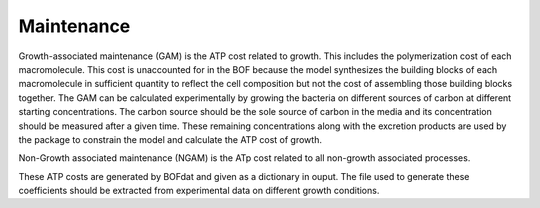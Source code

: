 Maintenance
===========

Growth-associated maintenance (GAM) is the ATP cost related to growth. This includes the polymerization cost of each macromolecule. This cost is unaccounted for in the BOF because the model synthesizes the building blocks of each macromolecule in sufficient quantity to reflect the cell composition but not the cost of assembling those building blocks together. The GAM can be calculated experimentally by growing the bacteria on different sources of carbon at different starting concentrations. The carbon source should be the sole source of carbon in the media and its concentration should be measured after a given time. These remaining concentrations along with the excretion products are used by the package to constrain the model and calculate the ATP cost of growth.

Non-Growth associated maintenance (NGAM) is the ATp cost related to all non-growth associated processes.

These ATP costs are generated by BOFdat and given as a dictionary in ouput. The file used to generate these coefficients should be extracted from experimental data on different growth conditions. 


